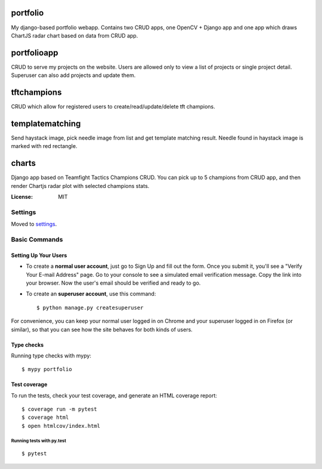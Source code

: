 portfolio
=========

My django-based portfolio webapp. Contains two CRUD apps, one OpenCV + Django app and one app which draws ChartJS radar chart based on data from CRUD app.

portfolioapp
=========

CRUD to serve my projects on the website. Users are allowed only to view a list of projects or single project detail. Superuser can also add projects and update them.

tftchampions
=========

CRUD which allow for registered users to create/read/update/delete tft champions.

templatematching
=========

Send haystack image, pick needle image from list and get template matching result. Needle found in haystack image is marked with red rectangle.

charts
=========

Django app based on Teamfight Tactics Champions CRUD. You can pick up to 5 champions from CRUD app, and then render Chartjs radar plot with selected champions stats.

.. image:: https://img.shields.io/badge/built%20with-Cookiecutter%20Django-ff69b4.svg?logo=cookiecutter
     :target: https://github.com/pydanny/cookiecutter-django/
     :alt: Built with Cookiecutter Django
.. image:: https://img.shields.io/badge/code%20style-black-000000.svg
     :target: https://github.com/ambv/black
     :alt: Black code style

:License: MIT

Settings
--------

Moved to settings_.

.. _settings: http://cookiecutter-django.readthedocs.io/en/latest/settings.html

Basic Commands
--------------

Setting Up Your Users
^^^^^^^^^^^^^^^^^^^^^

* To create a **normal user account**, just go to Sign Up and fill out the form. Once you submit it, you'll see a "Verify Your E-mail Address" page. Go to your console to see a simulated email verification message. Copy the link into your browser. Now the user's email should be verified and ready to go.

* To create an **superuser account**, use this command::

    $ python manage.py createsuperuser

For convenience, you can keep your normal user logged in on Chrome and your superuser logged in on Firefox (or similar), so that you can see how the site behaves for both kinds of users.

Type checks
^^^^^^^^^^^

Running type checks with mypy:

::

  $ mypy portfolio

Test coverage
^^^^^^^^^^^^^

To run the tests, check your test coverage, and generate an HTML coverage report::

    $ coverage run -m pytest
    $ coverage html
    $ open htmlcov/index.html

Running tests with py.test
~~~~~~~~~~~~~~~~~~~~~~~~~~

::

  $ pytest
